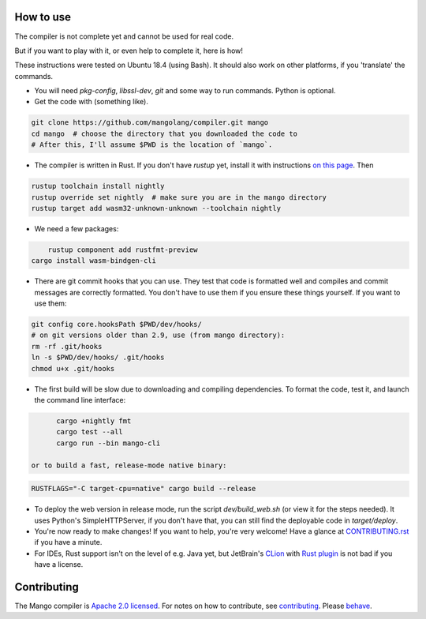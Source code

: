 How to use
-------------------------------

The compiler is not complete yet and cannot be used for real code.

But if you want to play with it, or even help to complete it, here is how!

These instructions were tested on Ubuntu 18.4 (using Bash). It should also work on other platforms, if you 'translate' the commands.

* You will need `pkg-config`, `libssl-dev`, `git` and some way to run commands. Python is optional.

* Get the code with (something like).

.. code:: bash

	git clone https://github.com/mangolang/compiler.git mango
	cd mango  # choose the directory that you downloaded the code to
	# After this, I'll assume $PWD is the location of `mango`.

* The compiler is written in Rust. If you don't have `rustup` yet, install it with instructions `on this page`_. Then

.. code:: bash

	rustup toolchain install nightly
	rustup override set nightly  # make sure you are in the mango directory
	rustup target add wasm32-unknown-unknown --toolchain nightly

* We need a few packages:

.. code:: bash

	rustup component add rustfmt-preview
    cargo install wasm-bindgen-cli

* There are git commit hooks that you can use. They test that code is formatted well and compiles and commit messages are correctly formatted. You don't have to use them if you ensure these things yourself. If you want to use them:

.. code:: bash

	git config core.hooksPath $PWD/dev/hooks/
	# on git versions older than 2.9, use (from mango directory):
	rm -rf .git/hooks
	ln -s $PWD/dev/hooks/ .git/hooks
	chmod u+x .git/hooks

* The first build will be slow due to downloading and compiling dependencies. To format the code, test it, and launch the command line interface:

.. code:: bash

	cargo +nightly fmt
	cargo test --all
	cargo run --bin mango-cli

  or to build a fast, release-mode native binary:

.. code:: bash

    RUSTFLAGS="-C target-cpu=native" cargo build --release

* To deploy the web version in release mode, run the script `dev/build_web.sh` (or view it for the steps needed). It uses Python's SimpleHTTPServer, if you don't have that, you can still find the deployable code in `target/deploy`.

* You're now ready to make changes! If you want to help, you're very welcome! Have a glance at CONTRIBUTING.rst_ if you have a minute.

* For IDEs, Rust support isn't on the level of e.g. Java yet, but JetBrain's CLion_ with `Rust plugin`_ is not bad if you have a license.

Contributing
-------------------------------

The Mango compiler is `Apache 2.0 licensed`_. For notes on how to contribute, see `contributing`_. Please `behave`_.

.. _`Apache 2.0 licensed`: https://github.com/mangolang/mango/blob/master/LICENSE.rst
.. _`contributing`: https://github.com/mangolang/mango/blob/master/CONTRIBUTING.rst
.. _`behave`: https://github.com/mangolang/mango/blob/master/CODE_OF_CONDUCT.rst

.. _CLion: https://www.jetbrains.com/clion/
.. _`Rust plugin`: https://intellij-rust.github.io/
.. _`on this page`: https://www.rust-lang.org/en-US/install.html
.. _CONTRIBUTING.rst: https://github.com/mangolang/compiler/blob/dev/CONTRIBUTING.rst
